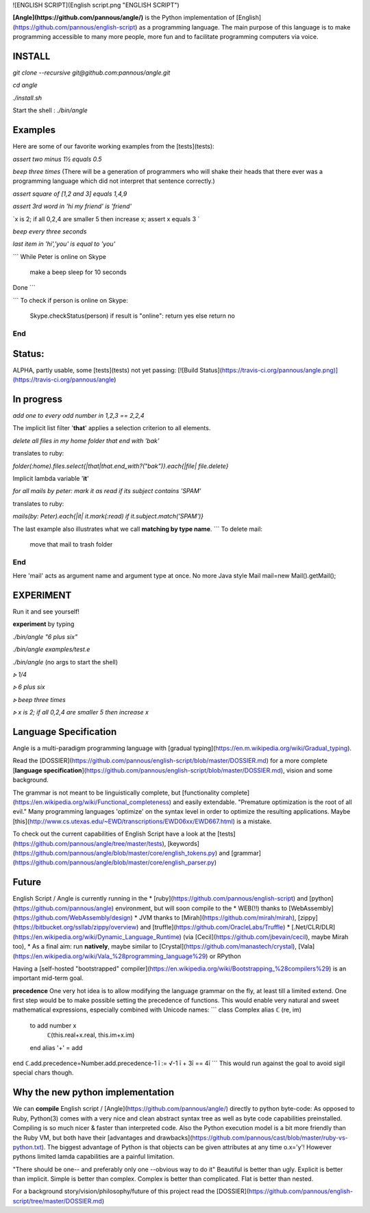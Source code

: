 ![ENGLISH SCRIPT](English script.png "ENGLISH SCRIPT")

**[Angle](https://github.com/pannous/angle/)** is the Python implementation of [English](https://github.com/pannous/english-script) as a programming language.
The main purpose of this language is to make programming accessible to many more people, more fun and to facilitate programming computers via voice.

INSTALL
-------
`git clone --recursive git@github.com:pannous/angle.git`

`cd angle`

`./install.sh`

Start the shell : `./bin/angle` 

Examples
--------
Here are some of our favorite working examples from the [tests](tests):

`assert two minus 1½ equals 0.5`

`beep three times`
(There will be a generation of programmers who will shake their heads that there ever was a programming language which did not interpret that sentence correctly.)

`assert square of [1,2 and 3] equals 1,4,9`

`assert 3rd word in 'hi my friend' is 'friend'`

`x is 2; if all 0,2,4 are smaller 5 then increase x; assert x equals 3 `

`beep every three seconds`

`last item in 'hi','you' is equal to 'you'`


```
While Peter is online on Skype
	make a beep
	sleep for 10 seconds
Done
```

```
To check if person is online on Skype:
	Skype.checkStatus(person)
	if result is "online": return yes 
	else return no
End
```

Status:
-----------

ALPHA, partly usable, some [tests](tests) not yet passing: 
[![Build Status](https://travis-ci.org/pannous/angle.png)](https://travis-ci.org/pannous/angle)

In progress
-----------

`add one to every odd number in 1,2,3 == 2,2,4`

The implicit list filter '**that**' applies a selection criterion to all elements. 

`delete all files in my home folder that end with 'bak'` 

translates to ruby:

`folder(:home).files.select{|that|that.end_with?("bak")}.each{|file| file.delete}`


Implicit lambda variable '**it**' 

`for all mails by peter: mark it as read if its subject contains 'SPAM'` 

translates to ruby:

`mails(by: Peter).each{|it| it.mark(:read) if it.subject.match('SPAM')}`


The last example also illustrates what we call **matching by type name**.
```
To delete mail:
  move that mail to trash folder
End
```
Here 'mail' acts as argument name and argument type at once.
No more Java style Mail mail=new Mail().getMail();


EXPERIMENT
----------
Run it and see yourself!

**experiment** by typing

`./bin/angle "6 plus six"`

`./bin/angle examples/test.e`

`./bin/angle` (no args to start the shell)

`⦠ 1/4`

`⦠ 6 plus six`

`⦠ beep three times`

`⦠ x is 2; if all 0,2,4 are smaller 5 then increase x`



Language Specification
----------------------
Angle is a multi-paradigm programming language with [gradual typing](https://en.m.wikipedia.org/wiki/Gradual_typing).

Read the [DOSSIER](https://github.com/pannous/english-script/blob/master/DOSSIER.md) for a more complete [**language specification**](https://github.com/pannous/english-script/blob/master/DOSSIER.md), vision and some background. 

The grammar is not meant to be linguistically complete, but [functionality complete](https://en.wikipedia.org/wiki/Functional_completeness) and easily extendable.
"Premature optimization is the root of all evil." Many programming languages 'optimize' on the syntax level in order to optimize the resulting applications. Maybe [this](http://www.cs.utexas.edu/~EWD/transcriptions/EWD06xx/EWD667.html) is a mistake.

To check out the current capabilities of English Script have a look at the [tests](https://github.com/pannous/angle/tree/master/tests),
[keywords](https://github.com/pannous/angle/blob/master/core/english_tokens.py) and
[grammar](https://github.com/pannous/angle/blob/master/core/english_parser.py)

Future
------
English Script / Angle is currently running in the 
* [ruby](https://github.com/pannous/english-script) and [python](https://github.com/pannous/angle) environment, but will soon compile to the 
* WEB(!!) thanks to [WebAssembly](https://github.com/WebAssembly/design)
* JVM thanks to [Mirah](https://github.com/mirah/mirah), [zippy](https://bitbucket.org/ssllab/zippy/overview) and [truffle](https://github.com/OracleLabs/Truffle)
* [.Net/CLR/DLR](https://en.wikipedia.org/wiki/Dynamic_Language_Runtime) (via [Cecil](https://github.com/jbevain/cecil), maybe Mirah too), 
* As a final aim: run **natively**, maybe similar to [Crystal](https://github.com/manastech/crystal), [Vala](https://en.wikipedia.org/wiki/Vala_%28programming_language%29) or RPython

Having a [self-hosted "bootstrapped" compiler](https://en.wikipedia.org/wiki/Bootstrapping_%28compilers%29) is an important mid-term goal.

**precedence**
One very hot idea is to allow modifying the language grammar on the fly, at least till a limited extend.
One first step would be to make possible setting the precedence of functions.
This would enable very natural and sweet mathematical expressions, especially combined with Unicode names:
```
class Complex alias ℂ (re, im)
	to add number x
		ℂ(this.real+x.real, this.im+x.im)
	end
	alias '+' = add
end	
ℂ.add.precedence=Number.add.precedence-1
ī := √-1
ī + 3ī == 4ī
```
This would run against the goal to avoid sigil special chars though.



Why the new python implementation
------------------------------------
We can **compile** English script / [Angle](https://github.com/pannous/angle/) directly to python byte-code:
As opposed to Ruby, Python(3) comes with a very nice and clean abstract syntax tree as well as byte code capabilities preinstalled.
Compiling is so much nicer & faster than interpreted code.
Also the Python execution model is a bit more friendly than the Ruby VM, but both have their [advantages and drawbacks](https://github.com/pannous/cast/blob/master/ruby-vs-python.txt). The biggest advantage of Python is that objects can be given attributes at any time o.x='y'! However pythons limited lamda capabilities are a painful limitation. 


"There should be one-- and preferably only one --obvious way to do it"
Beautiful is better than ugly.
Explicit is better than implicit.
Simple is better than complex.
Complex is better than complicated.
Flat is better than nested.			

For a background story/vision/philosophy/future of this project read the [DOSSIER](https://github.com/pannous/english-script/tree/master/DOSSIER.md)


